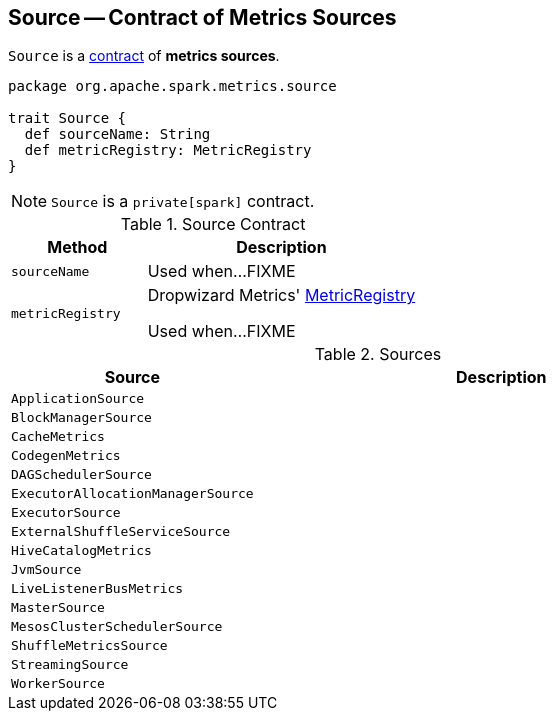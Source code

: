 == [[Source]] Source -- Contract of Metrics Sources

`Source` is a <<contract, contract>> of *metrics sources*.

[[contract]]
[source, scala]
----
package org.apache.spark.metrics.source

trait Source {
  def sourceName: String
  def metricRegistry: MetricRegistry
}
----

NOTE: `Source` is a `private[spark]` contract.

.Source Contract
[cols="1,2",options="header",width="100%"]
|===
| Method
| Description

| `sourceName`
| [[sourceName]] Used when...FIXME

| `metricRegistry`
| [[metricRegistry]] Dropwizard Metrics' https://metrics.dropwizard.io/3.1.0/apidocs/com/codahale/metrics/MetricRegistry.html[MetricRegistry]

Used when...FIXME
|===

[[implementations]]
.Sources
[cols="1,2",options="header",width="100%"]
|===
| Source
| Description

| `ApplicationSource`
| [[ApplicationSource]]

| `BlockManagerSource`
| [[BlockManagerSource]]

| `CacheMetrics`
| [[CacheMetrics]]

| `CodegenMetrics`
| [[CodegenMetrics]]

| `DAGSchedulerSource`
| [[DAGSchedulerSource]]

| `ExecutorAllocationManagerSource`
| [[ExecutorAllocationManagerSource]]

| `ExecutorSource`
| [[ExecutorSource]]

| `ExternalShuffleServiceSource`
| [[ExternalShuffleServiceSource]]

| `HiveCatalogMetrics`
| [[HiveCatalogMetrics]]

| `JvmSource`
| [[JvmSource]]

| `LiveListenerBusMetrics`
| [[LiveListenerBusMetrics]]

| `MasterSource`
| [[MasterSource]]

| `MesosClusterSchedulerSource`
| [[MesosClusterSchedulerSource]]

| `ShuffleMetricsSource`
| [[ShuffleMetricsSource]]

| `StreamingSource`
| [[StreamingSource]]

| `WorkerSource`
| [[WorkerSource]]
|===
